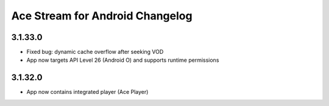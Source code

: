 ================================
Ace Stream for Android Changelog
================================

3.1.33.0
--------
* Fixed bug: dynamic cache overflow after seeking VOD
* App now targets API Level 26 (Android O) and supports runtime permissions

3.1.32.0
--------
* App now contains integrated player (Ace Player)
